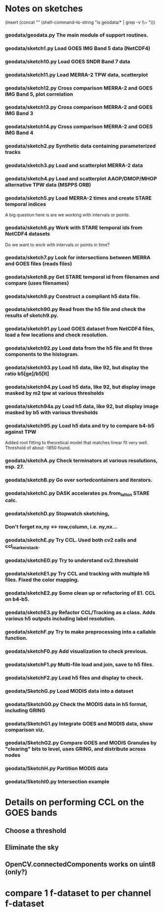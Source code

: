 

* Notes on sketches

(insert (concat "\n" (shell-command-to-string "ls geodata/* | grep -v \\~ ")))

*** geodata/geodata.py    The main module of support routines.

*** geodata/sketch1.py    Load GOES IMG Band 5 data (NetCDF4)
*** geodata/sketch10.py   Load GOES SNDR Band 7 data
*** geodata/sketch11.py   Load MERRA-2 TPW data, scatterplot
*** geodata/sketch12.py   Cross comparison MERRA-2 and GOES IMG Band 5, plot correlation
*** geodata/sketch13.py   Cross comparison MERRA-2 and GOES IMG Band 3
*** geodata/sketch14.py   Cross comparison MERRA-2 and GOES IMG Band 4

*** geodata/sketch2.py    Synthetic data containing parameterized tracks
*** geodata/sketch3.py    Load and scatterplot MERRA-2 data
*** geodata/sketch4.py    Load and scatterplot AAOP/DMOP/MHOP alternative TPW data (MSPPS ORB)
*** geodata/sketch5.py    Load MERRA-2 times and create STARE temporal indices
A big question here is     are we working with intervals or points.
*** geodata/sketch6.py    Work with STARE temporal ids from NetCDF4 datasets
Do we want to work with     intervals or points in time?
*** geodata/sketch7.py    Look for intersections between MERRA and GOES files (reads files)
*** geodata/sketch8.py    Get STARE temporal id from filenames and compare (uses filenames)

*** geodata/sketch9.py    Construct a compliant h5 data file.
*** geodata/sketch90.py   Read from the h5 file and check the results of sketch9.py.
*** geodata/sketch91.py   Load GOES dataset from NetCDF4 files, load a few locations and check resolution.
*** geodata/sketch92.py   Load data from the h5 file and fit three components to the histogram.
*** geodata/sketch93.py   Load h5 data, like 92, but display the ratio b5[ge]/b5[lt]
*** geodata/sketch94.py   Load h5 data, like 92, but display image masked by m2 tpw at various thresholds
*** geodata/sketch94a.py  Load h5 data, like 92, but display image masked by b5 with various thresholds

*** geodata/sketch95.py   Load h5 data and try to compare b4-b5 against TPW
Added root fitting to theoretical model that matches linear fit very well. Threshold of about -1850 found.
*** geodata/sketchA.py    Check terminators at various resolutions, esp. 27.
*** geodata/sketchB.py    Go over sortedcontainers and iterators.
*** geodata/sketchC.py    DASK accelerates ps.from_latlon STARE calc.
*** geodata/sketchD.py    Stopwatch sketching, 

*** Don't forget nx,ny <-> row,column, i.e. ny,nx...

*** geodata/sketchE.py    Try CCL. Used both cv2 calls and ccl_marker_stack.
*** geodata/sketchE0.py   Try to understand cv2.threshold
*** geodata/sketchE1.py   Try CCL and tracking with multiple h5 files. Fixed the color mapping.
*** geodata/sketchE2.py   Some clean up or refactoring of E1. CCL on b4-b5.
*** geodata/sketchE3.py   Refactor CCL/Tracking as a class. Adds various h5 outputs including label resolution.
*** geodata/sketchF.py    Try to make preprocessing into a callable function.
*** geodata/sketchF0.py   Add visualization to check previous.
*** geodata/sketchF1.py   Multi-file load and join, save to h5 files.
*** geodata/sketchF2.py   Load h5 files and display to check.

*** geodata/SketchG.py    Load MODIS data into a dataset
*** geodata/SketchG0.py   Check the MODIS data in h5 format, including GRING
*** geodata/SketchG1.py   Integrate GOES and MODIS data, show comparison viz.

*** geodata/SketchG2.py   Compare GOES and MODIS Granules by "clearing" bits to level, uses GRING, and distribute across nodes
*** geodata/SketchH.py    Partition MODIS data
*** geodata/SketchI0.py   Intersection example
* Details on performing CCL on the GOES bands
** Choose a threshold
** Eliminate the sky
** OpenCV.connectedComponents works on uint8 (only?)

* compare 1 f-dataset to per channel f-dataset
